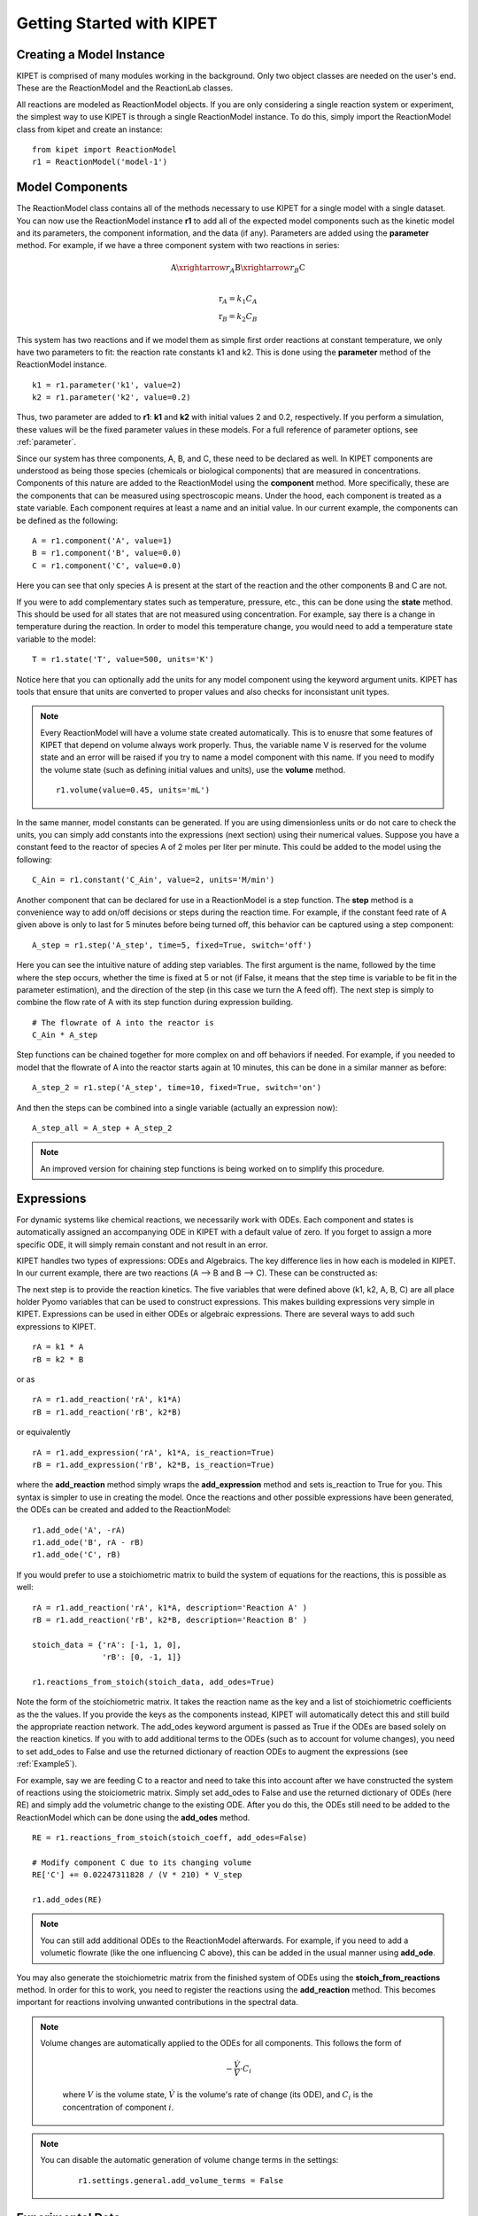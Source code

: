 Getting Started with KIPET
==========================

Creating a Model Instance
^^^^^^^^^^^^^^^^^^^^^^^^^

KIPET is comprised of many modules working in the background. Only two object classes are needed on the user's end. These are the ReactionModel and the ReactionLab classes.

All reactions are modeled as ReactionModel objects. If you are only considering a single reaction system or experiment, the simplest way to use KIPET is through a single ReactionModel instance. To do this, simply import the ReactionModel class from kipet and create an instance:
::

    from kipet import ReactionModel
    r1 = ReactionModel('model-1')
    

Model Components
^^^^^^^^^^^^^^^^
	
The ReactionModel class contains all of the methods necessary to use KIPET for a single model with a single dataset. You can now use the ReactionModel instance **r1** to add all of the expected model components such as the kinetic model and its parameters, the component information, and the data (if any). Parameters are added using the **parameter** method. For example, if we have a three component system with two reactions in series:

.. math::

	\mathrm{A} \xrightarrow{r_A} \mathrm{B} \xrightarrow{r_B} \mathrm{C}\\

.. math::

	\mathrm{r}_A = k_1C_A\\
	\mathrm{r}_B = k_2C_B
	

This system has two reactions and if we model them as simple first order reactions at constant temperature, we only have two parameters to fit: the reaction rate constants k1 and k2. This is done using the **parameter** method of the ReactionModel instance.
::

    k1 = r1.parameter('k1', value=2)
    k2 = r1.parameter('k2', value=0.2)

Thus, two parameter are added to **r1**: **k1** and **k2** with initial values 2 and 0.2, respectively. If you perform a simulation, these values will be the fixed parameter values in these models. For a full reference of parameter options, see :ref:`parameter`. 


Since our system has three components, A, B, and C, these need to be declared as well. In KIPET components are understood as being those species (chemicals or biological components) that are measured in concentrations. Components of this nature are added to the ReactionModel using the **component** method. More specifically, these are the components that can be measured using spectroscopic means. Under the hood, each component is treated as a state variable. Each component requires at least a name and an initial value. In our current example, the components can be defined as the following:
::

    A = r1.component('A', value=1)
    B = r1.component('B', value=0.0)
    C = r1.component('C', value=0.0)
	
Here you can see that only species A is present at the start of the reaction and the other components B and C are not.

If you were to add complementary states such as temperature, pressure, etc., this can be done using the **state** method. This should be used for all states that are not measured using concentration. For example, say there is a change in temperature during the reaction. In order to model this temperature change, you would need to add a temperature state variable to the model:
::

    T = r1.state('T', value=500, units='K')
	
Notice here that you can optionally add the units for any model component using the keyword argument units. KIPET has tools that ensure that units are converted to proper values and also checks for inconsistant unit types.

.. note::

    Every ReactionModel will have a volume state created automatically. This is to enusre that some features of KIPET that depend on volume always work properly. Thus, the variable name V is reserved for the volume state and an error will be raised if you try to name a model component with this name. If you need to modify the volume state (such as defining initial values and units), use the **volume** method.
    ::
	
	    r1.volume(value=0.45, units='mL') 

In the same manner, model constants can be generated. If you are using dimensionless units or do not care to check the units, you can simply add constants into the expressions (next section) using their numerical values. Suppose you have a constant feed to the reactor of species A of 2 moles per liter per minute. This could be added to the model using the following:
::

    C_Ain = r1.constant('C_Ain', value=2, units='M/min')
	
Another component that can be declared for use in a ReactionModel is a step function. The **step** method is a convenience way to add on/off decisions or steps during the reaction time. For example, if the constant feed rate of A given above is only to last for 5 minutes before being turned off, this behavior can be captured using a step component:
::

    A_step = r1.step('A_step', time=5, fixed=True, switch='off')
	
Here you can see the intuitive nature of adding step variables. The first argument is the name, followed by the time where the step occurs, whether the time is fixed at 5 or not (if False, it means that the step time is variable to be fit in the parameter estimation), and the direction of the step (in this case we turn the A feed off). The next step is simply to combine the flow rate of A with its step function during expression building.
::
    
	# The flowrate of A into the reactor is
	C_Ain * A_step
    
Step functions can be chained together for more complex on and off behaviors if needed. For example, if you needed to model that the flowrate of A into the reactor starts again at 10 minutes, this can be done in a similar manner as before:
::

    A_step_2 = r1.step('A_step', time=10, fixed=True, switch='on')

And then the steps can be combined into a single variable (actually an expression now):
::

    A_step_all = A_step + A_step_2
	
.. note::

    An improved version for chaining step functions is being worked on to simplify this procedure.
	
Expressions
^^^^^^^^^^^
	
For dynamic systems like chemical reactions, we necessarily work with ODEs. Each component and states is automatically assigned an accompanying ODE in KIPET with a default value of zero. If you forget to assign a more specific ODE, it will simply remain constant and not result in an error.
	
KIPET handles two types of expressions: ODEs and Algebraics. The key difference lies in how each is modeled in KIPET. In our current example, there are two reactions (A --> B and B --> C). These can be constructed as:
	
The next step is to provide the reaction kinetics. The five variables that were defined above (k1, k2, A, B, C) are all place holder Pyomo variables that can be used to construct expressions. This makes building expressions very simple in KIPET. Expressions can be used in either ODEs or algebraic expressions. There are several ways to add such expressions to KIPET.

::
    
    rA = k1 * A
    rB = k2 * B

or as
::

    rA = r1.add_reaction('rA', k1*A)
    rB = r1.add_reaction('rB', k2*B)
    
or equivalently
::
    
    rA = r1.add_expression('rA', k1*A, is_reaction=True)
    rB = r1.add_expression('rB', k2*B, is_reaction=True)
	
where the **add_reaction** method simply wraps the **add_expression** method and sets is_reaction to True for you. This syntax is simpler to use in creating the model. Once the reactions and other possible expressions have been generated, the ODEs can be created and added to the ReactionModel:
::
	
    r1.add_ode('A', -rA)
    r1.add_ode('B', rA - rB)
    r1.add_ode('C', rB)
	
If you would prefer to use a stoichiometric matrix to build the system of equations for the reactions, this is possible as well:
::

    rA = r1.add_reaction('rA', k1*A, description='Reaction A' )
    rB = r1.add_reaction('rB', k2*B, description='Reaction B' )
    
    stoich_data = {'rA': [-1, 1, 0],
                   'rB': [0, -1, 1]}
    
    r1.reactions_from_stoich(stoich_data, add_odes=True)
	
Note the form of the stoichiometric matrix. It takes the reaction name as the key and a list of stoichiometric coefficients as the the values. If you provide the keys as the components instead, KIPET will automatically detect this and still build the appropriate reaction network. The add_odes keyword argument is passed as True if the ODEs are based solely on the reaction kinetics. If you with to add additional terms to the ODEs (such as to account for volume changes), you need to set add_odes to False and use the returned dictionary of reaction ODEs to augment the expressions (see :ref:`Example5`).

For example, say we are feeding C to a reactor and need to take this into account after we have constructed the system of reactions using the stoiciometric matrix. Simply set add_odes to False and use the returned dictionary of ODEs (here RE) and simply add the volumetric change to the existing ODE. After you do this, the ODEs still need to be added to the ReactionModel which can be done using the **add_odes** method.
::

    RE = r1.reactions_from_stoich(stoich_coeff, add_odes=False)
    
    # Modify component C due to its changing volume
    RE['C'] += 0.02247311828 / (V * 210) * V_step
	
    r1.add_odes(RE)
	
.. note::

    You can still add additional ODEs to the ReactionModel afterwards. For example, if you need to add a volumetic flowrate (like the one influencing C above), this can be added in the usual manner using **add_ode**.
    
You may also generate the stoichiometric matrix from the finished system of ODEs using the **stoich_from_reactions** method. In order for this to work, you need to register the reactions using the **add_reaction** method. This becomes important for reactions involving unwanted contributions in the spectral data.

.. note::

    Volume changes are automatically applied to the ODEs for all components. This follows the form of
	
	.. math::
	
	    -\frac{\dot{V}}{V} \cdot C_i
		
		
	where :math:`V` is the volume state, :math:`\dot{V}` is the volume's rate of change (its ODE), and :math:`C_i` is the concentration of component :math:`i`.
	
.. note::

    You can disable the automatic generation of volume change terms in the settings:
	
	::
	
	    r1.settings.general.add_volume_terms = False


Experimental Data
^^^^^^^^^^^^^^^^^

KIPET has several features that make it very simple to add experimental data to the ReactionModel. Before showing how to add data to the model, it is important to know how to format the data and where KIPET expects the data to be found.

KIPET expects the data file to be in the same directory, or a subdirectory thereof, as the python script containing the model. If this is the case, then using the relative path to the data file is acceptable in your script.
::

    # Working directory
	
    reaction.py
    data/
        data_file.txt
		
The acceptable file in the example above is "data/data_file.txt". If the data is not in the project directory then the full path to the file should be used instead.
	
.. _data_format:
	
Data Formats
------------
		
The data can be stored as a *.txt* or *.csv* file. For state data, the data should be formatted using the component or state name in the column header and the times in the index (the first columns) with no header. KIPET takes the file type into account and formats the data appropriately.

For example:

.. figure:: ../images/csv_data.png
   :width: 600px
   :align: center

   How the data should be arranged for state data

If the data comes in the form of a *.txt* file, the data should be organized line for line like the following:
::

	time, component, measured value

    0.0, A, 0.0010270287422477187
    0.0, B, 0.0
    0.0, C, 1.2622004666719102e-05
    0.0333, A, 0.0010154146793560827
    0.0333, B, 2.2042495042078835e-06
    0.0333, C, 2.0555887807634343e-05
    0.0667, A, 0.001006906145441944
    0.0667, B, 1.3041463917576706e-05
    0.0667, C, 1.7636928106204522e-05
    0.1, A, 0.0009926352934163576
    0.1, B, 2.4680620670202026e-05
    0.1, C, 1.3762803314186124e-05
	etc...

Spectral data should have the first column contain the measurement times and the columns thereafter the wavelengths. See the image below for an example.

.. figure:: ../images/csv_spectral_data.png
   :width: 600px
   :align: center

   How the data should be arranged for spectral data
   
If the data comes in the form of a *.txt* file, the data should be organized line for line like the following:
::
 
    time, wavelength, measured value
	
    0.0000, 1610.00, 0.074030
    0.0000, 1620.00, 0.076191
    0.0000, 1630.00, 0.077368
    0.0000, 1640.00, 0.078412
    0.0000, 1650.00, 0.083268
    0.0000, 1660.00, 0.087972
    0.0000, 1670.00, 0.082916
    0.0000, 1680.00, 0.084603
    0.0000, 1690.00, 0.088627
    0.0000, 1700.00, 0.089958
    0.0000, 1710.00, 0.085465
    etc...
	
Adding the Data
---------------

The previous cases assumed that you were loading a datafile directly into KIPET. If this is the case, adding data is as simple as
::

    r1.add_data(file='data/data_file.txt')

using the same example as before.

If you wish to use your own data frame as data instead of loading directly from a file, this can be done by using the keyword argmument data:

::

	r1.add_data(data=<your_dataframe_goes_here>)

Also, you can use the methods **read_data** and **write_data** to load and write data in the KIPET format. These methods are accessible at the top-level:
::
 
    data_frame = kipet.read_data('filename')
    data_frame = data_frame.iloc[:, ::10]
    kipet.write_data('reduced_by_10_data.csv')
	
	
KIPET will automatically check if the entered components and states match with the column headers in the data added to the ReactionModel. It does not matter if the data is entered in before or after the components and states are declared. Once the data has been added to the ReactionModel, it can be accessed through the datasets attribute.
::

    r1.datasets['name_of_the_dataset']
	
Here the name of the dataset is either provided as the first positional argument to **add_data** or will be automatically generated based on the type of data added. For example, concentration data added without a name is named 'C_data'. State data is given the name 'U_data'. The dataset class contains a handful of methods that can be used to visualize the data, remove negative values, and more.

Due to the difference in structure of the spectral data, it is not found in the datasets attribute, but rather in the spectra attribute. The spectra attribute of the ReactionModel class is really a SpectralHandler object that contains various preprocessing tools as well as a plotting tool specifically designed for spectral data.

See the :ref:`add_data` method in ReactionModel for more information pertaining to other arguments and methods related to data in KIPET. Also checkout the :ref:`SpectraHandler` class and the :ref:`DataComponent` class to learn more about these objects and how to manage data in KIPET.

Simulation
^^^^^^^^^^

Once you have added all of the necessary components to the ReactionModel you are ready to perform simulation and/or parameter fitting. If you do not add any experimental data to the ReactionModel, you cannot proceed with parameter fitting and will only be able to perform simulations. In this case the simulator requires a start and an end time. In this case, the start time is generally zero and is not very important. The end time determines when the simulation will end and is therefore required. If you do provide experimental data with your simulation model, KIPET will automatically determine the end time based on the last measured data point. If you provide your own end time, this will override the time determined from the data.

::

    r1.set_time(10)

In the example above the end time is set at 10 (units can be derived from the base time unit configured using the ReactionModel).

Once the model is complete with the start and end times, running the simulation is as simple as
::
    r1.simulate()
	
The simulator in KIPET is based on a finite element by finite element approach to ensure robustness of the solution and a high chance of convergence.

.. note::

    If you have trouble simulating a model it may be the case that it is too stiff. Try increasing the number of finite elements in the model until it converges.
	
	::
	
	    r1.settings.collocation.nfe = <number of finite elements>

Parameter Fitting
^^^^^^^^^^^^^^^^^

The parameter fitting is also quite simple to use in KIPET. After the model is complete and includes experimental data, the parameter fitting can be started using the **run_opt** method.
::
    r1.run_opt()

Depending on the type of problem, a series of steps begins so that the solution to the parameter fitting problem can be found. It begins with a simulation no different from performing a stand-alone simulation. This is done using the initial values to provide the model with good initial values for the variables not defined by the user. These include the concentration profiles, absorbance profiles, and other variables. This greatly increases the speed of convergence and reduces the chance of having it fail to solve. If the reaction data contains spectral data, the variance estimation stage follows the simulation. Here, also depending on the method used to estimate the variances, the variance of each component is predicted from the spectral data and the model structure. After these variances are known, the parameter fitting may proceed. If only concentration data is present, the variances need to be provided to the model before the parameter fitting begins. Thus, problems with only concentration data jump straight to parameter fitting and do not require a variance estimation step. After the parameter estimation is complete, the results are stored in a ResultsObject that can be reached using the results attribute of the ReactionModel instance. All relevant variables are found here alongside their optimal trajectories in convenient data forms dependent upon the dimensionality of the data.

Also, once the results are available, there are many plotting tools that can be used to plot the various results obtained. This is accessed using the **plot** method of the ReactionModel class and takes the variable name in the model as the parameter. If no parameter is passed to **plot**, all plots related to the model are generated.

Plotting Results
^^^^^^^^^^^^^^^^

KIPET provides robust plotting methods that make it easy to display the results from simulation and parameter fitting problems. Plots are generated using the Plotly package and are saved as both HTML and SVG file types. The plot methods can be accessed simply by using the **plot** method. All plots are stored in a folder called "charts" that will be created in the working directory.
::

    r1.plot() # plots all related charts
    r1.plot('Z') # plots all concentration charts
    r1.plot('A') # plots the component A
    r1.plot('V') # plots the volume
    # and so on


.. _settings:

Settings
^^^^^^^^

If you happen to have used an earlier version of KIPET, you may have noticed that the user was responsible for entering in various options for the variance estimator, parameter estimation, multiple experiments estimator, and so on. In the latest version of KIPET, many of the options are maintained in the background with usually good default values for most problems. However, if you would like to change the default settings, you are free to do so. This can be done by accessing the Settings object through the settings attribute of the ReactionModel instance.

For example, you can change the number of collocation points and the number of finite elements by the following:
::
 
    r1.settings.collocation.ncp = 3
    r1.settings.collocation.nfe = 100
	
To see all options available, simply type r1.settings into the command prompt. The name in parathenses after the settings section title (i.e. General Settings (general)) is the name used to access this setting. For example, in the example above we change the collocation setting by accessing settings.collocation.ncp and settings.collocation.nfe, as can be seen below. In this way, the user can modify any of the settings using simple dot notation.
::
 
    >> r1.settings
	
	General Settings (general):
               confidence : 1
            initialize_pe : True
          no_user_scaling : True
         scale_parameters : False
                 scale_pe : True
          scale_variances : False
         simulation_times : None

	Unit Settings (units):
            concentration : M
                     time : hr
                   volume : L
				  
	Collocation Settings (collocation):
                   method : dae.collocation
                      ncp : 3
                      nfe : 60
                   scheme : LAGRANGE-RADAU
				   
	Simulation Settings (simulator):
                   solver : ipopt
                      tee : False
              solver_opts : {}

    # and many more...
	
If you would like to change the default values permanently, you can do this by changing the settings.yml file in the kipet directory.
